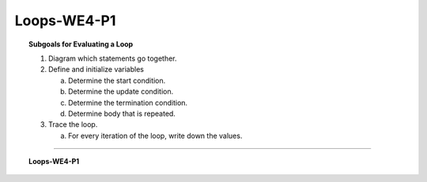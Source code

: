 Loops-WE4-P1
----------------------

.. qnum::
   :prefix: Q
   :start: 11

    
.. topic:: Subgoals for Evaluating a Loop

   1. Diagram which statements go together.

   2. Define and initialize variables
      
      a. Determine the start condition.
      b. Determine the update condition.
      c. Determine the termination condition.
      d. Determine body that is repeated.
      
   3. Trace the loop.

      a. For every iteration of the loop, write down the values.
   

-----------------------------------------------------------------------------------------------------------------------------------------------------

.. topic:: Loops-WE4-P1

   .. mchoice:: m-Loops-WE4-P1-11
      :answer_a: 27.0
      :answer_b: 27
      :answer_c: 22.5
      :answer_d: 22
      :answer_e: Compilation error
      :correct: a

      What is the output of the following loop if the user input is: 10, 20, 30, 35, 40, -1
      
      .. code-block:: java
      
         System.out.println("Enter a negative scroe to signal the end of the input.");
         int total = 0, count = 0;
         int score;
         System.out.println("Score: ");
         Scanner get = new Scanner(System.in);
         score= get.nextInt();
         while (score >= 0) {
            count++;
            total += score;
            System.out.print("Score: ");
            score = get.nextInt();
         }
         System.out.println( (total * 1.0) / count);
   
   
   .. mchoice:: m-Loops-WE4-P1-12
      :answer_a: 27.0
      :answer_b: 22.5
      :answer_c: 24.8
      :answer_d: 20.666667
      :answer_e: Compilation error
      :correct: c

      What is the output of the following loop if the user input is: 10, 20, 30, 35, 40, -1
      
      .. code-block:: java
      
         System.out.println("Enter a negative scroe to signal the end of the input.");
         int total = 0, count = 0;
         int score;
         System.out.println("Score: ");
         Scanner get = new Scanner(System.in);
         score= get.nextInt();
         while (score >= 0) {
            System.out.print("Score: ");
            score = get.nextInt();
            count++;
            total += score;
         }
         System.out.println( (total * 1.0) / count);
         
   .. mchoice:: m-Loops-WE4-P1-13
      :answer_a: 27.0
      :answer_b: 27
      :answer_c: 22.5
      :answer_d: 22
      :answer_e: Compilation error
      :correct: a

      What is the output of the following loop if the user input is: 10, 20, 30, 35, 40, -1
      
      .. code-block:: java
      
         System.out.println("Enter a negative scroe to signal the end of the input.");
         int total = 0, count = 0;
         int score;
         System.out.println("Score: ");
         Scanner get = new Scanner(System.in);
         score= get.nextInt();
         while (score >= 0) {
            total += score;
            System.out.print("Score: ");
            score = get.nextInt();
            count++;
         }
         System.out.println( (total * 1.0) / count);
      

.. activecode:: ac-loops-we4-p1
   :language: java

   public class main{
      public static void main(String args[]){      

      }
   }